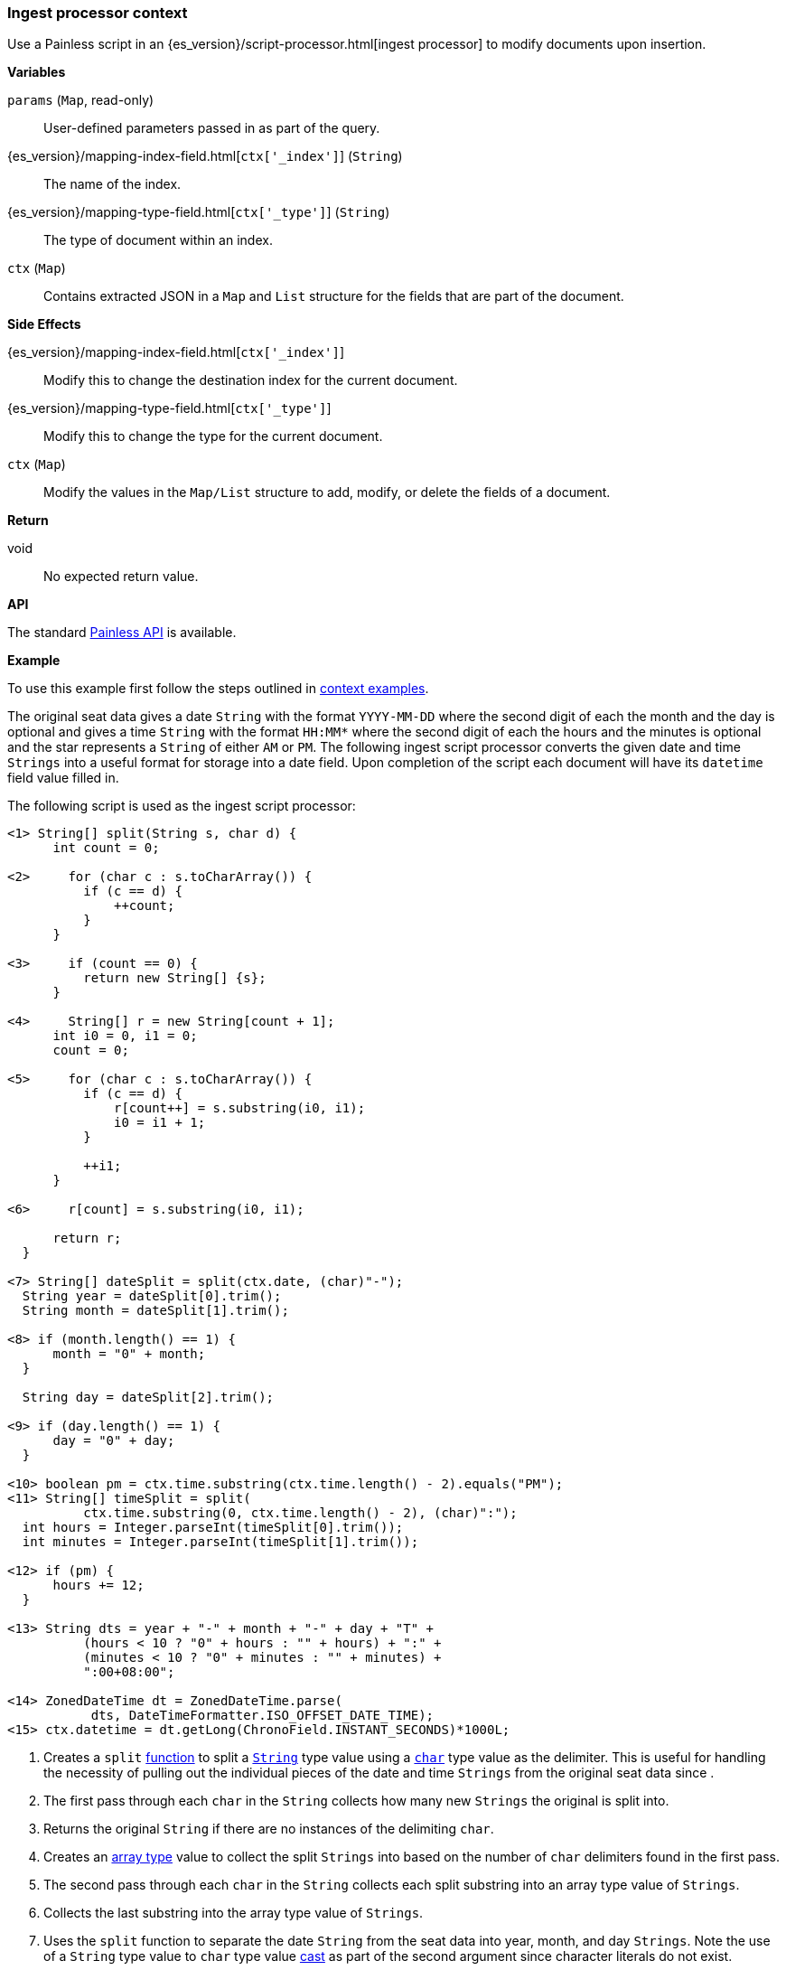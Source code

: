 [[painless-ingest-processor-context]]
=== Ingest processor context

Use a Painless script in an {es_version}/script-processor.html[ingest processor]
to modify documents upon insertion.

*Variables*

`params` (`Map`, read-only)::
        User-defined parameters passed in as part of the query.

{es_version}/mapping-index-field.html[`ctx['_index']`] (`String`)::
        The name of the index.

{es_version}/mapping-type-field.html[`ctx['_type']`] (`String`)::
        The type of document within an index.

`ctx` (`Map`)::
        Contains extracted JSON in a `Map` and `List` structure for the fields
        that are part of the document.

*Side Effects*

{es_version}/mapping-index-field.html[`ctx['_index']`]::
        Modify this to change the destination index for the current document.

{es_version}/mapping-type-field.html[`ctx['_type']`]::
        Modify this to change the type for the current document.

`ctx` (`Map`)::
        Modify the values in the `Map/List` structure to add, modify, or delete
        the fields of a document.

*Return*

void::
        No expected return value.

*API*

The standard <<painless-api-reference, Painless API>> is available.

*Example*

To use this example first follow the steps outlined in
<<painless-context-examples, context examples>>.

The original seat data gives a date `String` with the format `YYYY-MM-DD` where
the second digit of each the month and the day is optional and gives a time
`String` with the format `HH:MM*` where the second digit of each the hours and
the minutes is optional and the star represents a `String` of either `AM` or
`PM`. The following ingest script processor converts the given date and time
`Strings` into a useful format for storage into a date field. Upon completion of
the script each document will have its `datetime` field value filled in.

The following script is used as the ingest script processor:

[source,Painless]
----
<1> String[] split(String s, char d) {
      int count = 0;

<2>     for (char c : s.toCharArray()) {
          if (c == d) {
              ++count;
          }
      }

<3>     if (count == 0) {
          return new String[] {s};
      }

<4>     String[] r = new String[count + 1];
      int i0 = 0, i1 = 0;
      count = 0;

<5>     for (char c : s.toCharArray()) {
          if (c == d) {
              r[count++] = s.substring(i0, i1);
              i0 = i1 + 1;
          }

          ++i1;
      }

<6>     r[count] = s.substring(i0, i1);

      return r;
  }

<7> String[] dateSplit = split(ctx.date, (char)"-");
  String year = dateSplit[0].trim();
  String month = dateSplit[1].trim();

<8> if (month.length() == 1) {
      month = "0" + month;
  }

  String day = dateSplit[2].trim();

<9> if (day.length() == 1) {
      day = "0" + day;
  }

<10> boolean pm = ctx.time.substring(ctx.time.length() - 2).equals("PM");
<11> String[] timeSplit = split(
          ctx.time.substring(0, ctx.time.length() - 2), (char)":");
  int hours = Integer.parseInt(timeSplit[0].trim());
  int minutes = Integer.parseInt(timeSplit[1].trim());

<12> if (pm) {
      hours += 12;
  }

<13> String dts = year + "-" + month + "-" + day + "T" +
          (hours < 10 ? "0" + hours : "" + hours) + ":" +
          (minutes < 10 ? "0" + minutes : "" + minutes) +
          ":00+08:00";

<14> ZonedDateTime dt = ZonedDateTime.parse(
           dts, DateTimeFormatter.ISO_OFFSET_DATE_TIME);
<15> ctx.datetime = dt.getLong(ChronoField.INSTANT_SECONDS)*1000L;
----
<1> Creates a `split` <<painless-functions, function>> to split a
    <<string-type, `String`>> type value using a <<primitive-types, `char`>>
    type value as the delimiter. This is useful for handling the necessity of
    pulling out the individual pieces of the date and time `Strings` from the
    original seat data since .
<2> The first pass through each `char` in the `String` collects how many new
    `Strings` the original is split into.
<3> Returns the original `String` if there are no instances of the delimiting
    `char`.
<4> Creates an <<array-type, array type>> value to collect the split `Strings`
    into based on the number of `char` delimiters found in the first pass.
<5> The second pass through each `char` in the `String` collects each split
    substring into an array type value of `Strings`.
<6> Collects the last substring into the array type value of `Strings`.
<7> Uses the `split` function to separate the date `String` from the seat data
    into year, month, and day `Strings`. Note the use of a `String` type value
    to `char` type value <<string-character-casting, cast>> as part of the
    second argument since character literals do not exist.
<8> Appends the <<string-literals, string literal>> `"0"` value to a single
    digit month since the format of the seat data allows for this case.
<9> Appends the <<string-literals, string literal>> `"0"` value to a single
    digit day since the format of the seat data allows for this case.
<10> Sets the <<primitive-types, `boolean type`>>
     <<painless-variables, variable>> to `true` if the time `String` is a time
     in the afternoon or evening.
<11> Uses the `split` function to separate the time `String` from the seat data
     into hours and minutes `Strings`. Note the use of the `substring` method to
     remove the `AM` or `PM` portion of the time `String`. Also note the use of
     a `String` type value to `char` type value
     <<string-character-casting, cast>> as part of the second argument since
     character literals do not exist.
<12> If the time `String` is an afternoon or evening value adds the
     <<integer-literals, integer literal>> `12` to the existing hours to move to
     a 24-hour based time.
<13> Builds a new time `String` that is parsable using existing API methods.
<14> Creates a `ZonedDateTime` <<reference-types, reference type>> value by using
     the API method `parse` to parse the new time `String`.
<15> Sets the datetime field `datetime` to the number of milliseconds retrieved
     from the API method `getLong`. Note the use of the `ctx` ingest processor
     context variable to set the field `datetime`. Manipulate each document's
     fields with the `ctx` variable as each document is indexed.

Use the following curl command to create the ingest script processor:

[source,js]
----
PUT /_ingest/pipeline/seats
{
    "description": "update datetime for seats",
    "processors": [
      {
        "script": {
          "source": "String[] split(String s, char d) { int count = 0; for (char c : s.toCharArray()) { if (c == d) { ++count; } } if (count == 0) { return new String[] {s}; } String[] r = new String[count + 1]; int i0 = 0, i1 = 0; count = 0; for (char c : s.toCharArray()) { if (c == d) { r[count++] = s.substring(i0, i1); i0 = i1 + 1; } ++i1; } r[count] = s.substring(i0, i1); return r; } String[] dateSplit = split(ctx.date, (char)\"-\"); String year = dateSplit[0].trim(); String month = dateSplit[1].trim(); if (month.length() == 1) { month = \"0\" + month; } String day = dateSplit[2].trim(); if (day.length() == 1) { day = \"0\" + day; } boolean pm = ctx.time.substring(ctx.time.length() - 2).equals(\"PM\"); String[] timeSplit = split(ctx.time.substring(0, ctx.time.length() - 2), (char)\":\"); int hours = Integer.parseInt(timeSplit[0].trim()); int minutes = Integer.parseInt(timeSplit[1].trim()); if (pm) { hours += 12; } String dts = year + \"-\" + month + \"-\" + day + \"T\" + (hours < 10 ? \"0\" + hours : \"\" + hours) + \":\" + (minutes < 10 ? \"0\" + minutes : \"\" + minutes) + \":00+08:00\"; ZonedDateTime dt = ZonedDateTime.parse(dts, DateTimeFormatter.ISO_OFFSET_DATE_TIME); ctx.datetime = dt.getLong(ChronoField.INSTANT_SECONDS)*1000L;"
        }
      }
    ]
}
----
// CONSOLE